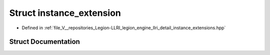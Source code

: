 .. _exhale_struct_structlegion_1_1graphics_1_1llri_1_1instance__extension:

Struct instance_extension
=========================

- Defined in :ref:`file_V__repositories_Legion-LLRI_legion_engine_llri_detail_instance_extensions.hpp`


Struct Documentation
--------------------


.. doxygenstruct:: legion::graphics::llri::instance_extension
   :members:
   :protected-members:
   :undoc-members:
